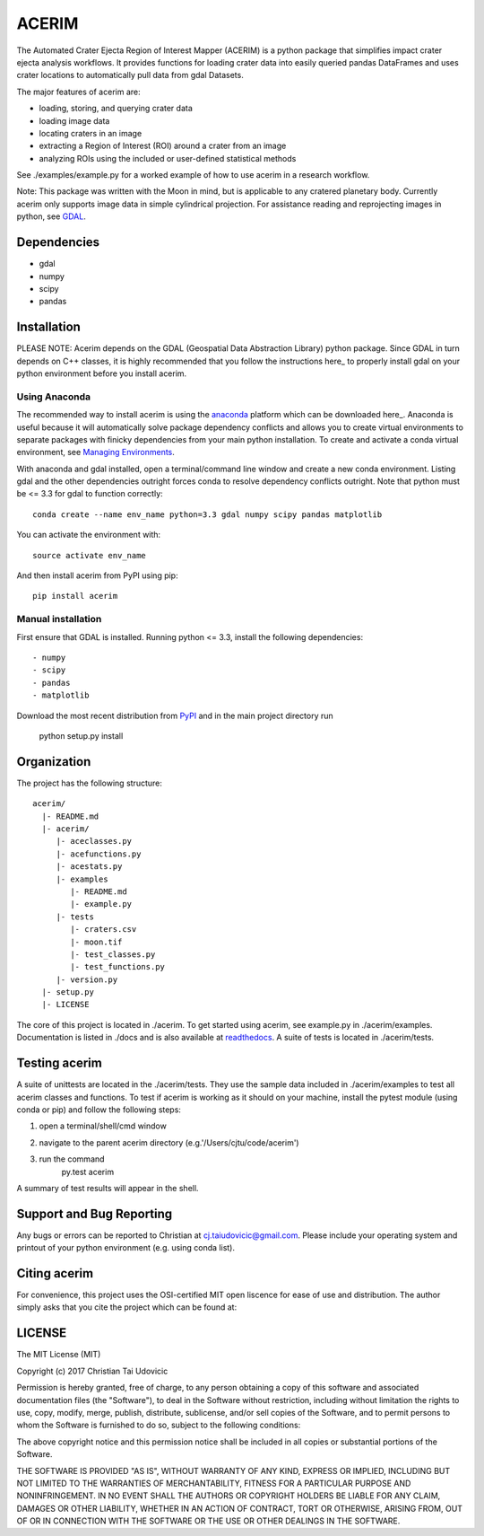 ACERIM
======

The Automated Crater Ejecta Region of Interest Mapper (ACERIM) is a python 
package that simplifies impact crater ejecta analysis workflows. It provides functions for loading crater data into easily queried pandas DataFrames and uses crater locations to automatically pull data from gdal Datasets. 

The major features of acerim are:

- loading, storing, and querying crater data
- loading image data
- locating craters in an image
- extracting a Region of Interest (ROI) around a crater from an image
- analyzing ROIs using the included or user-defined statistical methods

See ./examples/example.py for a worked example of how to use acerim in a research workflow.

Note: This package was written with the Moon in mind, but is applicable to any 
cratered planetary body. Currently acerim only supports image data in simple cylindrical projection. For assistance reading and reprojecting images in python, see GDAL_.

.. _GDAL: http://www.gdal.org/


Dependencies
------------

- gdal
- numpy
- scipy
- pandas


Installation
------------

PLEASE NOTE: Acerim depends on the GDAL (Geospatial Data Abstraction Library) python package. Since GDAL in turn depends on C++ classes, it is highly recommended that you follow the instructions here_ to properly install gdal on your python environment before you install acerim.

.. _here: https://pypi.python.org/pypi/GDAL


Using Anaconda
^^^^^^^^^^^^^^

The recommended way to install acerim is using the anaconda_ platform which can be downloaded here_.  Anaconda is useful because it will automatically solve package dependency conflicts and allows you to create virtual environments to separate packages with finicky dependencies from your main python installation. To create and activate a conda virtual environment, see `Managing Environments <https://conda.io/docs/using/envs>`_. 

.. _Anaconda: https://www.continuum.io/Anaconda-Overview

.. _here: https://www.continuum.io/downloads

With anaconda and gdal installed, open a terminal/command line window and create a new conda environment. Listing gdal and the other dependencies outright forces conda to resolve dependency conflicts outright. Note that python must be <= 3.3 for gdal to function correctly::

  conda create --name env_name python=3.3 gdal numpy scipy pandas matplotlib

You can activate the environment with::

  source activate env_name

And then install acerim from PyPI using pip::

  pip install acerim


Manual installation
^^^^^^^^^^^^^^^^^^^
First ensure that GDAL is installed. Running python <= 3.3, install the following dependencies::

- numpy
- scipy
- pandas
- matplotlib

Download the most recent distribution from `PyPI <https://pypi.python.org/simple/acerim>`_ and in the main project directory run

  python setup.py install


Organization
------------

The project has the following structure::

    acerim/
      |- README.md
      |- acerim/
         |- aceclasses.py
         |- acefunctions.py
         |- acestats.py
         |- examples
            |- README.md
            |- example.py
         |- tests
            |- craters.csv
            |- moon.tif
            |- test_classes.py
            |- test_functions.py
         |- version.py
      |- setup.py
      |- LICENSE

The core of this project is located in ./acerim. To get started using acerim, see example.py in ./acerim/examples. Documentation is listed in ./docs and is also available at `readthedocs <https://readthedocs.org/projects/acerim/>`_. A suite of tests is located in ./acerim/tests.


Testing acerim
--------------

A suite of unittests are located in the ./acerim/tests. They use the sample data included in ./acerim/examples to test all acerim classes and functions. To test if acerim is working as it should on your machine, install the pytest module (using conda or pip) and follow the following steps:

1) open a terminal/shell/cmd window
2) navigate to the parent acerim directory (e.g.'/Users/cjtu/code/acerim')
3) run the command
    | py.test acerim

A summary of test results will appear in the shell. 


Support and Bug Reporting
-------------------------

Any bugs or errors can be reported to Christian at cj.taiudovicic@gmail.com. Please include your operating system and printout of your python environment (e.g. using conda list).


Citing acerim
-------------

For convenience, this project uses the OSI-certified MIT open liscence for ease of use and distribution. The author simply asks that you cite the project which can be found at: 

.. image:: https://zenodo.org/badge/88457986.svg
   :target: https://zenodo.org/badge/latestdoi/88457986


LICENSE
-------

The MIT License (MIT)

Copyright (c) 2017 Christian Tai Udovicic

Permission is hereby granted, free of charge, to any person obtaining a copy
of this software and associated documentation files (the "Software"), to deal
in the Software without restriction, including without limitation the rights
to use, copy, modify, merge, publish, distribute, sublicense, and/or sell
copies of the Software, and to permit persons to whom the Software is
furnished to do so, subject to the following conditions:

The above copyright notice and this permission notice shall be included in all
copies or substantial portions of the Software.

THE SOFTWARE IS PROVIDED "AS IS", WITHOUT WARRANTY OF ANY KIND, EXPRESS OR
IMPLIED, INCLUDING BUT NOT LIMITED TO THE WARRANTIES OF MERCHANTABILITY,
FITNESS FOR A PARTICULAR PURPOSE AND NONINFRINGEMENT. IN NO EVENT SHALL THE
AUTHORS OR COPYRIGHT HOLDERS BE LIABLE FOR ANY CLAIM, DAMAGES OR OTHER
LIABILITY, WHETHER IN AN ACTION OF CONTRACT, TORT OR OTHERWISE, ARISING FROM,
OUT OF OR IN CONNECTION WITH THE SOFTWARE OR THE USE OR OTHER DEALINGS IN THE SOFTWARE.